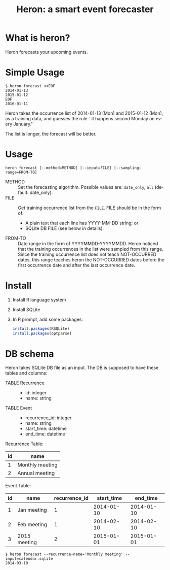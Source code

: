 #+TITLE: Heron: a smart event forecaster
#+AUTHOR:
#+EMAIL:
#+DATE:
#+OPTIONS: H:3 num:2 toc:nil
#+OPTIONS: ^:nil @:t \n:nil ::t |:t f:t TeX:t
#+OPTIONS: skip:nil
#+OPTIONS: author:t
#+OPTIONS: email:nil
#+OPTIONS: creator:nil
#+OPTIONS: timestamp:nil
#+OPTIONS: timestamps:nil
#+OPTIONS: d:nil
#+OPTIONS: tags:t
#+LANGUAGE: en
#+LATEX_CLASS: article
#+LATEX_CLASS_OPTIONS: [a4,dvipdfmx]
# #+LATEX_HEADER: \usepackage{plain-article}
# #+LATEX_HEADER: \renewcommand\maketitle{}
# #+LATEX_HEADER: \pagestyle{empty}
# #+LaTeX: \thispagestyle{empty}

* What is heron?
  Heron forecasts your upcoming events.

* Simple Usage

  #+BEGIN_SRC shell-script
  $ heron forecast <<EOF
  2014-01-13
  2015-01-12
  EOF
  2016-01-11
  #+END_SRC

  Heron takes the occurrence list of 2014-01-13 (Mon) and 2015-01-12 (Mon),
  as a training data, and guesses the rule ``it happens second Monday on every January.''

  The list is longer, the forecast will be better.

* Usage
  #+BEGIN_SRC shell-script
  heron forecast [--method=METHOD] [--input=FILE] [--sampling-range=FROM-TO]
  #+END_SRC

  + METHOD :: Set the forecasting algorithm. Possible values are: =date_only=, =all= (default: date_only).
  + FILE   :: Get training occurrence list from the =FILE=.
              FILE should be in the form of:
              + A plain text that each line has YYYY-MM-DD string; or
              + SQLite DB FILE (see below in details).
  + FROM-TO :: Date range in the form of YYYYMMDD-YYYYMMDD.
               Heron noticed that the training occurrences in the list were sampled from this range.
               Since the training occurrence list does not teach NOT-OCCURRED dates, this range teaches
               heron the NOT-OCCURRED dates before the first occurrence date and after the last occurrence date.

* Install

  1) Install R language system
  2) Install SQLite
  3) In R prompt, add some packages:
     #+BEGIN_SRC R
       install.packages(RSQLite)
       install.packages(optparse)
     #+END_SRC

* DB schema

  Heron takes SQLite DB file as an input.
  The DB is supposed to have these tables and columns:

  + TABLE Recurrence ::
    + id: integer
    + name: string
  + TABLE Event ::
    + recurrence_id: integer
    + name: string
    + start_time: datetime
    + end_time: datetime

  Recurrence Table:
  | id | name            |
  |----+-----------------|
  |  1 | Monthly meeting |
  |  2 | Annual meeting  |

  Event Table:
  | id | name         | recurrence_id | start_time |   end_time |
  |----+--------------+---------------+------------+------------|
  |  1 | Jan meeting  |             1 | 2014-01-10 | 2014-01-10 |
  |  2 | Feb meeting  |             1 | 2014-02-10 | 2014-02-10 |
  |  3 | 2015 meeting |             2 | 2015-01-01 | 2015-01-01 |

  #+BEGIN_SRC shell-script
  $ heron forecast --recurrence-name='Monthly meeting' --input=calendar.sqlite
  2014-03-10
  #+END_SRC
